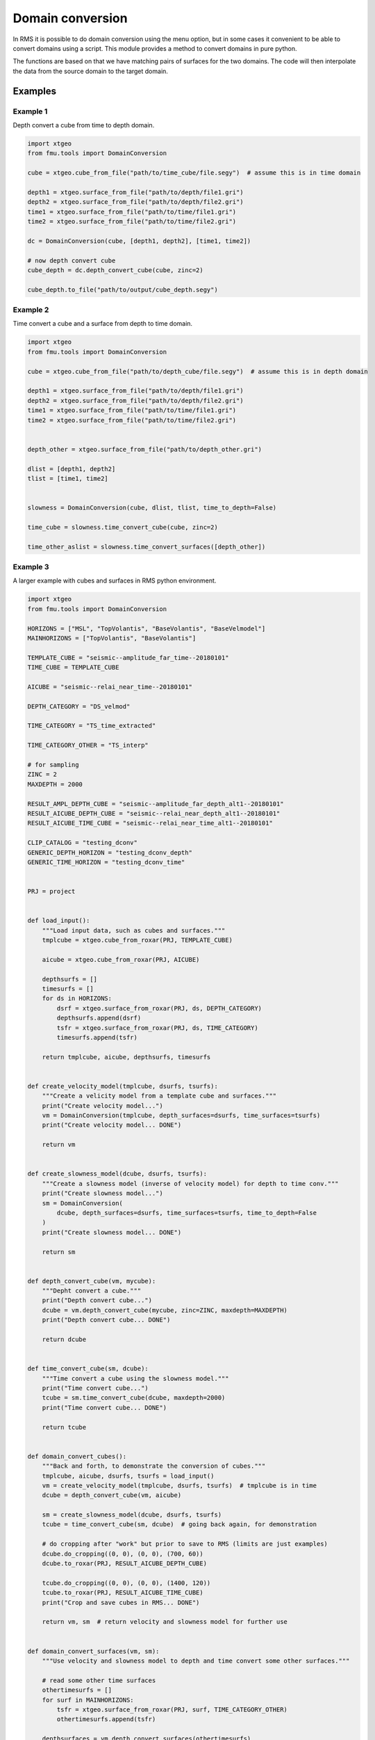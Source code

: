 Domain conversion
=================

In RMS it is possible to do domain conversion using the menu option, but in
some cases it convenient to be able to convert domains using a script. This
module provides a method to convert domains in pure python.

The functions are based on that we have matching pairs of surfaces for the two
domains. The code will then interpolate the data from the source domain to
the target domain.

Examples
--------

Example 1
^^^^^^^^^

Depth convert a cube from time to depth domain.

.. code-block:: python

    import xtgeo
    from fmu.tools import DomainConversion

    cube = xtgeo.cube_from_file("path/to/time_cube/file.segy")  # assume this is in time domain

    depth1 = xtgeo.surface_from_file("path/to/depth/file1.gri")
    depth2 = xtgeo.surface_from_file("path/to/depth/file2.gri")
    time1 = xtgeo.surface_from_file("path/to/time/file1.gri")
    time2 = xtgeo.surface_from_file("path/to/time/file2.gri")

    dc = DomainConversion(cube, [depth1, depth2], [time1, time2])

    # now depth convert cube
    cube_depth = dc.depth_convert_cube(cube, zinc=2)

    cube_depth.to_file("path/to/output/cube_depth.segy")


Example 2
^^^^^^^^^

Time convert a cube and a surface from depth to time domain.

.. code-block:: python

    import xtgeo
    from fmu.tools import DomainConversion

    cube = xtgeo.cube_from_file("path/to/depth_cube/file.segy")  # assume this is in depth domain

    depth1 = xtgeo.surface_from_file("path/to/depth/file1.gri")
    depth2 = xtgeo.surface_from_file("path/to/depth/file2.gri")
    time1 = xtgeo.surface_from_file("path/to/time/file1.gri")
    time2 = xtgeo.surface_from_file("path/to/time/file2.gri")


    depth_other = xtgeo.surface_from_file("path/to/depth_other.gri")

    dlist = [depth1, depth2]
    tlist = [time1, time2]


    slowness = DomainConversion(cube, dlist, tlist, time_to_depth=False)

    time_cube = slowness.time_convert_cube(cube, zinc=2)

    time_other_aslist = slowness.time_convert_surfaces([depth_other])

Example 3
^^^^^^^^^

A larger example with cubes and surfaces in RMS python environment.

.. code-block:: python

    import xtgeo
    from fmu.tools import DomainConversion

    HORIZONS = ["MSL", "TopVolantis", "BaseVolantis", "BaseVelmodel"]
    MAINHORIZONS = ["TopVolantis", "BaseVolantis"]

    TEMPLATE_CUBE = "seismic--amplitude_far_time--20180101"
    TIME_CUBE = TEMPLATE_CUBE

    AICUBE = "seismic--relai_near_time--20180101"

    DEPTH_CATEGORY = "DS_velmod"

    TIME_CATEGORY = "TS_time_extracted"

    TIME_CATEGORY_OTHER = "TS_interp"

    # for sampling
    ZINC = 2
    MAXDEPTH = 2000

    RESULT_AMPL_DEPTH_CUBE = "seismic--amplitude_far_depth_alt1--20180101"
    RESULT_AICUBE_DEPTH_CUBE = "seismic--relai_near_depth_alt1--20180101"
    RESULT_AICUBE_TIME_CUBE = "seismic--relai_near_time_alt1--20180101"

    CLIP_CATALOG = "testing_dconv"
    GENERIC_DEPTH_HORIZON = "testing_dconv_depth"
    GENERIC_TIME_HORIZON = "testing_dconv_time"


    PRJ = project


    def load_input():
        """Load input data, such as cubes and surfaces."""
        tmplcube = xtgeo.cube_from_roxar(PRJ, TEMPLATE_CUBE)

        aicube = xtgeo.cube_from_roxar(PRJ, AICUBE)

        depthsurfs = []
        timesurfs = []
        for ds in HORIZONS:
            dsrf = xtgeo.surface_from_roxar(PRJ, ds, DEPTH_CATEGORY)
            depthsurfs.append(dsrf)
            tsfr = xtgeo.surface_from_roxar(PRJ, ds, TIME_CATEGORY)
            timesurfs.append(tsfr)

        return tmplcube, aicube, depthsurfs, timesurfs


    def create_velocity_model(tmplcube, dsurfs, tsurfs):
        """Create a velicity model from a template cube and surfaces."""
        print("Create velocity model...")
        vm = DomainConversion(tmplcube, depth_surfaces=dsurfs, time_surfaces=tsurfs)
        print("Create velocity model... DONE")

        return vm


    def create_slowness_model(dcube, dsurfs, tsurfs):
        """Create a slowness model (inverse of velocity model) for depth to time conv."""
        print("Create slowness model...")
        sm = DomainConversion(
            dcube, depth_surfaces=dsurfs, time_surfaces=tsurfs, time_to_depth=False
        )
        print("Create slowness model... DONE")

        return sm


    def depth_convert_cube(vm, mycube):
        """Depht convert a cube."""
        print("Depth convert cube...")
        dcube = vm.depth_convert_cube(mycube, zinc=ZINC, maxdepth=MAXDEPTH)
        print("Depth convert cube... DONE")

        return dcube


    def time_convert_cube(sm, dcube):
        """Time convert a cube using the slowness model."""
        print("Time convert cube...")
        tcube = sm.time_convert_cube(dcube, maxdepth=2000)
        print("Time convert cube... DONE")

        return tcube


    def domain_convert_cubes():
        """Back and forth, to demonstrate the conversion of cubes."""
        tmplcube, aicube, dsurfs, tsurfs = load_input()
        vm = create_velocity_model(tmplcube, dsurfs, tsurfs)  # tmplcube is in time
        dcube = depth_convert_cube(vm, aicube)

        sm = create_slowness_model(dcube, dsurfs, tsurfs)
        tcube = time_convert_cube(sm, dcube)  # going back again, for demonstration

        # do cropping after "work" but prior to save to RMS (limits are just examples)
        dcube.do_cropping((0, 0), (0, 0), (700, 60))
        dcube.to_roxar(PRJ, RESULT_AICUBE_DEPTH_CUBE)

        tcube.do_cropping((0, 0), (0, 0), (1400, 120))
        tcube.to_roxar(PRJ, RESULT_AICUBE_TIME_CUBE)
        print("Crop and save cubes in RMS... DONE")

        return vm, sm  # return velocity and slowness model for further use


    def domain_convert_surfaces(vm, sm):
        """Use velocity and slowness model to depth and time convert some other surfaces."""

        # read some other time surfaces
        othertimesurfs = []
        for surf in MAINHORIZONS:
            tsfr = xtgeo.surface_from_roxar(PRJ, surf, TIME_CATEGORY_OTHER)
            othertimesurfs.append(tsfr)

        depthsurfaces = vm.depth_convert_surfaces(othertimesurfs)

        # store on clipboard
        for no, name in enumerate(MAINHORIZONS):
            ds = depthsurfaces[no]
            ds.to_roxar(
                PRJ, f"{no}_{GENERIC_DEPTH_HORIZON}", CLIP_CATALOG, stype="clipboard"
            )

        # surfaces back to time
        new_timesurfaces = sm.time_convert_surfaces(depthsurfaces)

        # store new timesurfaces on clipboard
        for no, name in enumerate(MAINHORIZONS):
            ts = new_timesurfaces[no]
            ts.to_roxar(
                PRJ, f"{no}_{GENERIC_TIME_HORIZON}", CLIP_CATALOG, stype="clipboard"
            )


    # entry point for script
    if __name__ == "__main__":
        vm, sm = domain_convert_cubes()
        domain_convert_surfaces(vm, sm)

        print("Done")
